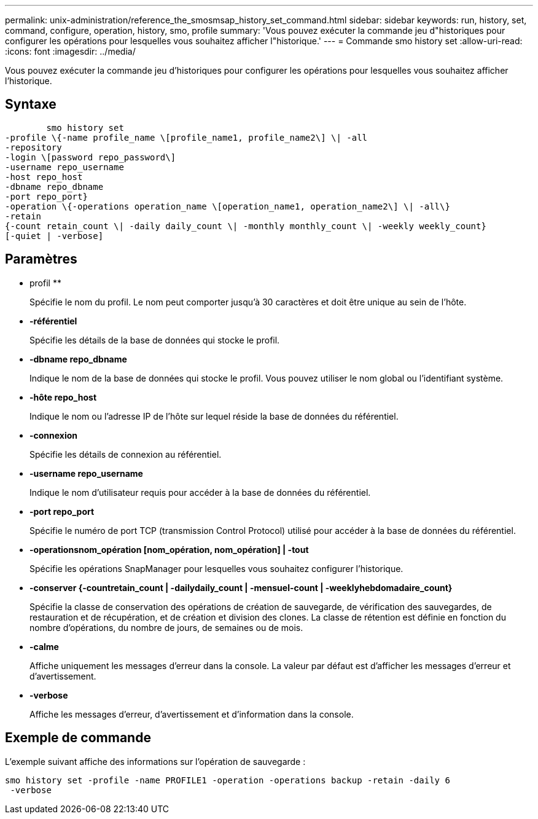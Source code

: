 ---
permalink: unix-administration/reference_the_smosmsap_history_set_command.html 
sidebar: sidebar 
keywords: run, history, set, command, configure, operation, history, smo, profile 
summary: 'Vous pouvez exécuter la commande jeu d"historiques pour configurer les opérations pour lesquelles vous souhaitez afficher l"historique.' 
---
= Commande smo history set
:allow-uri-read: 
:icons: font
:imagesdir: ../media/


[role="lead"]
Vous pouvez exécuter la commande jeu d'historiques pour configurer les opérations pour lesquelles vous souhaitez afficher l'historique.



== Syntaxe

[listing]
----

        smo history set
-profile \{-name profile_name \[profile_name1, profile_name2\] \| -all
-repository
-login \[password repo_password\]
-username repo_username
-host repo_host
-dbname repo_dbname
-port repo_port}
-operation \{-operations operation_name \[operation_name1, operation_name2\] \| -all\}
-retain
{-count retain_count \| -daily daily_count \| -monthly monthly_count \| -weekly weekly_count}
[-quiet | -verbose]
----


== Paramètres

* profil **
+
Spécifie le nom du profil. Le nom peut comporter jusqu'à 30 caractères et doit être unique au sein de l'hôte.

* *-référentiel*
+
Spécifie les détails de la base de données qui stocke le profil.

* *-dbname repo_dbname*
+
Indique le nom de la base de données qui stocke le profil. Vous pouvez utiliser le nom global ou l'identifiant système.

* *-hôte repo_host*
+
Indique le nom ou l'adresse IP de l'hôte sur lequel réside la base de données du référentiel.

* *-connexion*
+
Spécifie les détails de connexion au référentiel.

* *-username repo_username*
+
Indique le nom d'utilisateur requis pour accéder à la base de données du référentiel.

* *-port repo_port*
+
Spécifie le numéro de port TCP (transmission Control Protocol) utilisé pour accéder à la base de données du référentiel.

* *-operationsnom_opération [nom_opération, nom_opération] | -tout*
+
Spécifie les opérations SnapManager pour lesquelles vous souhaitez configurer l'historique.

* *-conserver {-countretain_count | -dailydaily_count | -mensuel-count | -weeklyhebdomadaire_count}*
+
Spécifie la classe de conservation des opérations de création de sauvegarde, de vérification des sauvegardes, de restauration et de récupération, et de création et division des clones. La classe de rétention est définie en fonction du nombre d'opérations, du nombre de jours, de semaines ou de mois.

* *-calme*
+
Affiche uniquement les messages d'erreur dans la console. La valeur par défaut est d'afficher les messages d'erreur et d'avertissement.

* *-verbose*
+
Affiche les messages d'erreur, d'avertissement et d'information dans la console.





== Exemple de commande

L'exemple suivant affiche des informations sur l'opération de sauvegarde :

[listing]
----
smo history set -profile -name PROFILE1 -operation -operations backup -retain -daily 6
 -verbose
----